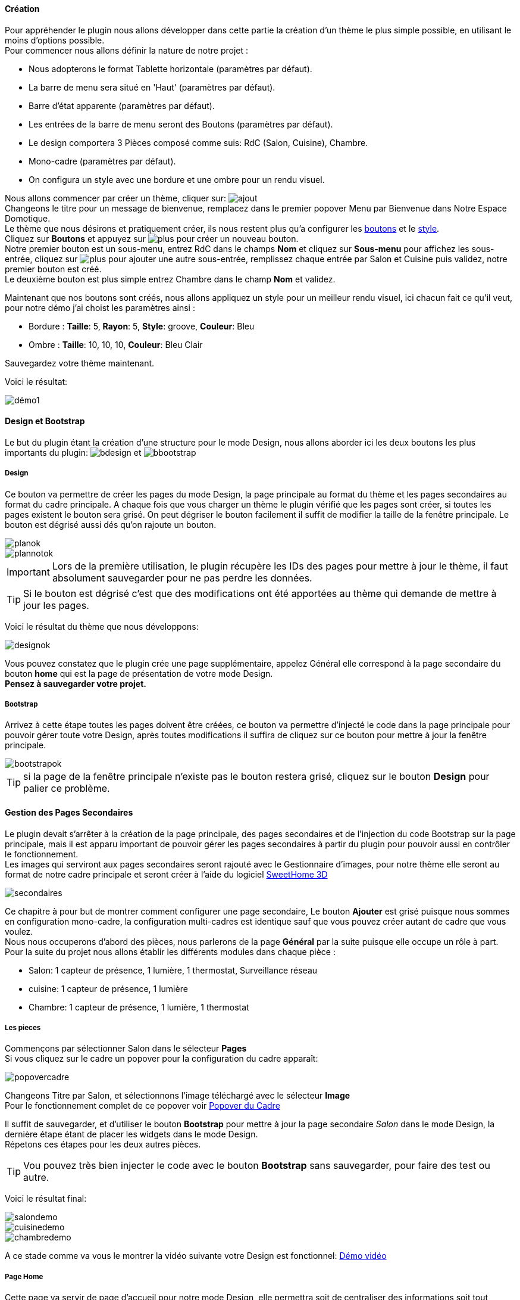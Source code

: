 ==== Création

Pour appréhender le plugin nous allons développer dans cette partie la création d'un thème le plus simple possible, en utilisant le moins d'options possible. +
Pour commencer nous allons définir la nature de notre projet :

* Nous adopterons le format Tablette horizontale (paramètres par défaut).
* La barre de menu sera situé en 'Haut' (paramètres par défaut).
* Barre d'état apparente (paramètres par défaut).
* Les entrées de la barre de menu seront des Boutons (paramètres par défaut).
* Le design comportera 3 Pièces composé comme suis: RdC (Salon, Cuisine), Chambre.
* Mono-cadre (paramètres par défaut).
* On configura un style avec une bordure et une ombre pour un rendu visuel.

Nous allons commencer par créer un thème, cliquer sur: image:../images/ajout.png[] +
Changeons le titre pour un message de bienvenue, remplacez dans le premier popover +Menu+ par +Bienvenue dans Notre Espace Domotique+. +
Le thème que nous désirons et pratiquement créer, ils nous restent plus qu'a configurer les <<partie_2.asciidoc#ajoutedition-dun-bouton,boutons>> et le <<partie_2.asciidoc#popover-du-style,style>>. +
Cliquez sur *Boutons* et appuyez sur image:../images/plus.png[] pour créer un nouveau bouton. +
Notre premier bouton est un sous-menu, entrez +RdC+ dans le champs *Nom* et cliquez sur *Sous-menu* pour affichez les sous-entrée, cliquez sur image:../images/plus.png[] pour ajouter une autre sous-entrée, remplissez chaque entrée par +Salon+ et +Cuisine+ puis validez, notre premier bouton est créé. +
Le deuxième bouton est plus simple entrez +Chambre+ dans le champ *Nom* et validez. +

Maintenant que nos boutons sont créés, nous allons appliquez un style pour un meilleur rendu visuel, ici chacun fait ce qu'il veut, pour notre démo j'ai choist les paramètres ainsi :

* Bordure : *Taille*: +5+, *Rayon*: +5+, *Style*: +groove+, *Couleur*: +Bleu+
* Ombre : *Taille*: +10+, +10+, +10+, *Couleur*: +Bleu Clair+

Sauvegardez votre thème maintenant. +

Voici le résultat: +

image::../images/démo1.png[]

==== Design et Bootstrap
Le but du plugin étant la création d'une structure pour le mode Design, nous allons aborder ici les deux boutons les plus importants du plugin: image:../images/bdesign.png[] et image:../images/bbootstrap.png[] +

===== Design
Ce bouton va permettre de créer les pages du mode Design, la page principale au format du thème et les pages secondaires au format du cadre principale. A chaque fois que vous charger un thème le plugin vérifié que les pages sont créer, si toutes les pages existent le bouton sera grisé. On peut dégriser le bouton facilement il suffit de modifier la taille de la fenêtre principale. Le bouton est dégrisé aussi dés qu'on rajoute un bouton.

image::../images/planok.png[]
image::../images/plannotok.png[]

IMPORTANT: Lors de la première utilisation, le plugin récupère les IDs des pages pour mettre à jour le thème, il faut absolument sauvegarder pour ne pas perdre les données. +

TIP: Si le bouton est dégrisé c'est que des modifications ont été apportées au thème qui demande de mettre à jour les pages.

Voici le résultat du thème que nous développons: +

image::../images/designok.png[]
Vous pouvez constatez que le plugin crée une page supplémentaire, appelez +Général+ elle correspond à la page secondaire du bouton *home* qui est la page de présentation de votre mode Design. +
*Pensez à sauvegarder votre projet.* +

===== Bootstrap
Arrivez à cette étape toutes les pages doivent être créées, ce bouton va permettre d'injecté le code dans la page principale pour pouvoir gérer toute votre Design, après toutes modifications il suffira de cliquez sur ce bouton pour mettre à jour la fenêtre principale. +

image::../images/bootstrapok.png[]

TIP: si la page de la fenêtre principale n'existe pas le bouton restera grisé, cliquez sur le bouton *Design* pour palier ce problème.

==== Gestion des Pages Secondaires
Le plugin devait s'arrêter à la création de la page principale, des pages secondaires et de l'injection du code Bootstrap sur la page principale, mais il est apparu important de pouvoir gérer les pages secondaires à partir du plugin pour pouvoir aussi en contrôler le fonctionnement. +
Les images qui serviront aux pages secondaires seront rajouté avec le Gestionnaire d'images, pour notre thème elle seront au format de notre cadre principale et seront créer à l'aide du logiciel link:http://www.sweethome3d.com/fr/[SweetHome 3D] +

image::../images/secondaires.png[]

Ce chapitre à pour but de montrer comment configurer une page secondaire, Le bouton *Ajouter* est grisé puisque nous sommes en configuration +mono-cadre+, la configuration +multi-cadres+ est identique sauf que vous pouvez créer autant de cadre que vous voulez. +
Nous nous occuperons d'abord des pièces, nous parlerons de la page *Général* par la suite puisque elle occupe un rôle à part. +
Pour la suite du projet nous allons établir les différents modules dans chaque pièce :

* Salon: 1 capteur de présence, 1 lumière, 1 thermostat, Surveillance réseau
* cuisine: 1 capteur de présence, 1 lumière
* Chambre: 1 capteur de présence, 1 lumière, 1 thermostat

===== Les pieces
Commençons par sélectionner +Salon+ dans le sélecteur *Pages* +
Si vous cliquez sur le cadre un popover pour la configuration du cadre apparaît: +

image::../images/popovercadre.png[]

Changeons +Titre+ par +Salon+, et sélectionnons l'image téléchargé avec le sélecteur *Image* +
Pour le fonctionnement complet de ce popover voir <<partie_2.asciidoc#popover-du-cadre,Popover du Cadre>>

Il suffit de sauvegarder, et d'utiliser le bouton *Bootstrap* pour mettre à jour la page secondaire _Salon_ dans le mode Design, la dernière étape étant de placer les widgets dans le mode Design. +
Répetons ces étapes pour les deux autres pièces. +

TIP: Vou pouvez très bien injecter le code avec le bouton *Bootstrap* sans sauvegarder, pour faire des test ou autre. +

Voici le résultat final: +

image::../images/salondemo.png[]
image::../images/cuisinedemo.png[]
image::../images/chambredemo.png[]

A ce stade comme va vous le montrer la vidéo suivante votre Design est fonctionnel:
link:https://www.youtube.com/watch?v=6T9feK6wF1A&feature=youtu.be[Démo vidéo]

===== Page Home
Cette page va servir de page d'accueil pour notre mode Design, elle permettra soit de centraliser des informations soit tout simplement afficher une image de votre maison en 3D, elle reste libre à votre imagination. +
Dans notre cas nous allons mettre divers informations :

image::../images/generaldemo.png[]

===== Les lignes SVG
Bien qu'à cette étape votre Design soit fonctionnel, il m'est apparu intéressant de fournir un système qui permettrai de localiser dans la pièce ou est votre widget (ou virtuel, etc...), et c'est tout naturellement que j'ai mis en place les *lignes SVG*. +
A partir du <<partie_2.asciidoc#popover-du-cadre,Popover du Cadre>>, cliquez sur image:../images/plusb.png[] une nouvelle *ligne SVG* va apparaître en haut à droite de votre cadre et un nouveau popover est disponible.

image::../images/popoversvg.png[]

Ce dernier popover va vous servir à déplacer la *ligne SVG* à l'endroit désiré, une ligne SVG est composé de quatre parties, un petit rectangle appelé +Début+, une ligne appelé +1er partie+, une ligne appelé +2eme partie+ et un dernier rectangle appelé +Fin+. +
Le D-Pad va servir à déplacer la ligne, le bouton central à valider, image:../images/trash.png[] en haut à droite du popover permet d'effacer la ligne SVG. +
Il suffit de sélectionner les parties de la ligne SVG que l'on veut déplacer et d'utiliser le D-Pad. +
le dernier sélecteur sert à changer la couleur de la ligne SVG, elles correspondent aux différentes catégories de Jeedom. +

TIP: Appuyez sur touche +Shift+ en même temps multiplie le déplacement par 10. +
